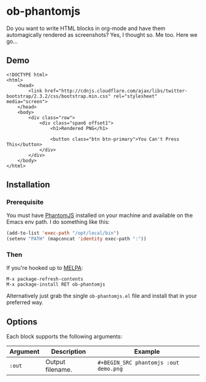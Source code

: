 * ob-phantomjs
  
Do you want to write HTML blocks in org-mode and have them
automagically rendered as screenshots? Yes, I thought so. Me too. Here
we go...

** Demo

#+BEGIN_SRC phantomjs :out demo.png :exports both
  <!DOCTYPE html>
  <html>
      <head>
          <link href="http://cdnjs.cloudflare.com/ajax/libs/twitter-bootstrap/2.3.2/css/bootstrap.min.css" rel="stylesheet" media="screen">
      </head>
      <body>
          <div class="row">
              <div class="span6 offset1">
                  <h1>Rendered PNG</h1>
                  
                  <button class="btn btn-primary">You Can't Press This</button>
              </div>
          </div>
      </body>
  </html>
#+END_SRC

#+RESULTS:
[[file:demo.png]]

** Installation

*** Prerequisite
You must have [[http://phantomjs.org/][PhantomJS]] installed on your machine and available on the Emacs env path. I do something like this:

#+BEGIN_SRC emacs-lisp
  (add-to-list 'exec-path "/opt/local/bin")
  (setenv "PATH" (mapconcat 'identity exec-path ":"))
#+END_SRC

*** Then

If you're hooked up to [[http://melpa.milkbox.net/][MELPA]]:

#+BEGIN_EXAMPLE
M-x package-refresh-contents
M-x package-install RET ob-phantomjs
#+END_EXAMPLE

Alternatively just grab the single =ob-phantomjs.el= file and install that in your preferred way.

** Options

Each block supports the following arguments:

| Argument | Description      | Example                             |
|----------+------------------+-------------------------------------|
| =:out=     | Output filename. | =#+BEGIN_SRC phantomjs :out demo.png= |
